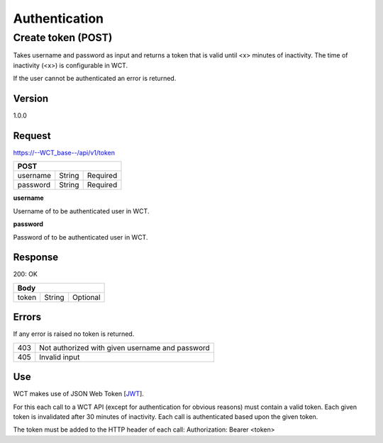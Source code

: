 ==============
Authentication
==============

Create token (POST)
===================
Takes username and password as input and returns a token that is valid until <x> minutes of inactivity. The time 
of inactivity (<x>) is configurable in WCT.

If the user cannot be authenticated an error is returned.

Version
-------
1.0.0

Request
-------
https://--WCT_base--/api/v1/token

======== ====== ========
**POST**
------------------------
username String Required
password String Required
======== ====== ========

**username**

Username of to be authenticated user in WCT.

**password**

Password of to be authenticated user in WCT.

Response
--------
200: OK

===== ====== ========
**Body**
---------------------
token String Optional
===== ====== ========

Errors
------
If any error is raised no token is returned.

=== ===============================================
403 Not authorized with given username and password
405 Invalid input
=== ===============================================

Use
---
WCT makes use of JSON Web Token [JWT_]. 

For this each call to a WCT API (except for authentication for obvious reasons) must contain a valid token. Each given token is 
invalidated after 30 minutes of inactivity. Each call is authenticated based upon the given token.

The token must be added to the HTTP header of each call:
Authorization: Bearer <token> 


.. _JWT: https://datatracker.ietf.org/doc/html/rfc7519
